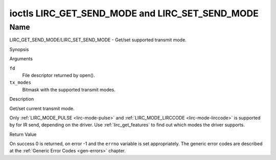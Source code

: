 .. -*- coding: utf-8; mode: rst -*-

.. _lirc_get_send_mode:
.. _lirc_set_send_mode:

************************************************
ioctls LIRC_GET_SEND_MODE and LIRC_SET_SEND_MODE
************************************************

Name
====

LIRC_GET_SEND_MODE/LIRC_SET_SEND_MODE - Get/set supported transmit mode.

Synopsis

.. c:function:: int ioctl( int fd, LIRC_GET_SEND_MODE, __u32 *tx_modes )
    :name: LIRC_GET_SEND_MODE

.. c:function:: int ioctl( int fd, LIRC_SET_SEND_MODE, __u32 *tx_modes )
    :name: LIRC_SET_SEND_MODE

Arguments

``fd``
    File descriptor returned by open().

``tx_modes``
    Bitmask with the supported transmit modes.


Description

Get/set current transmit mode.

Only :ref:`LIRC_MODE_PULSE <lirc-mode-pulse>` and
:ref:`LIRC_MODE_LIRCCODE <lirc-mode-lirccode>` is supported by for IR send,
depending on the driver. Use :ref:`lirc_get_features` to find out which
modes the driver supports.

Return Value

On success 0 is returned, on error -1 and the ``errno`` variable is set
appropriately. The generic error codes are described at the
:ref:`Generic Error Codes <gen-errors>` chapter.
